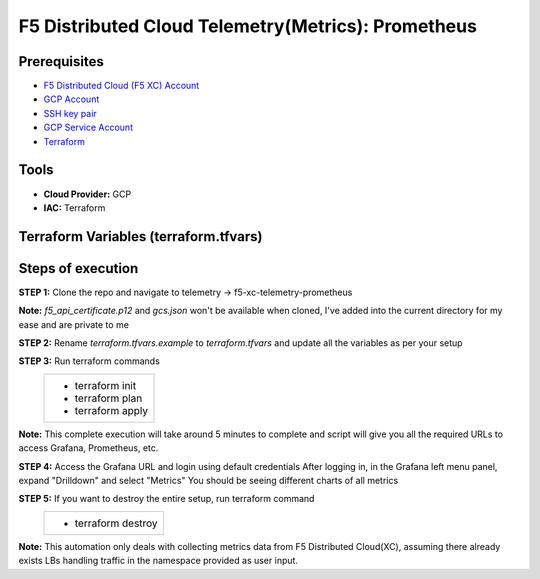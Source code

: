 F5 Distributed Cloud Telemetry(Metrics): Prometheus
#########################################################

Prerequisites
--------------
-  `F5 Distributed Cloud (F5 XC) Account <https://console.ves.volterra.io/signup/usage_plan>`__
-  `GCP Account <https://cloud.google.com/docs/get-started>`__
-  `SSH key pair <https://cloud.google.com/compute/docs/connect/create-ssh-keys>`__
-  `GCP Service Account <https://community.f5.com/kb/technicalarticles/creating-a-credential-in-f5-distributed-cloud-for-gcp/298290>`__
-  `Terraform <https://developer.hashicorp.com/terraform/tutorials/aws-get-started/install-cli>`__

Tools
----------------
- **Cloud Provider:** GCP
- **IAC:** Terraform

Terraform Variables (terraform.tfvars)
----------------------

   +------------------------------------------+--------------+------------------------------------------------------+
   |         **Variable Name**                |  **Type**    |      **Description**                                 |
   +==========================================+==============+======================================================+
   | project_id                               |    string    | GCP Project ID                                       |
   +------------------------------------------+--------------+------------------------------------------------------+
   | region                                   |    string    | GCP Deployment Region                                |
   +------------------------------------------+--------------+------------------------------------------------------+
   | zone                                     |    string    | GCP Deployment Zone                                  |
   +------------------------------------------+--------------+------------------------------------------------------+
   | gcp_credentials_file                     |    string    | Path of GCP json credentials file                    |
   +------------------------------------------+--------------+------------------------------------------------------+
   | ssh_key_path                             |    string    | Path of SSH key to access VM instance                |
   +------------------------------------------+--------------+------------------------------------------------------+
   | f5_api_cert_path                         |    string    | Path of F5 Distributed Cloud API certificate         |
   +------------------------------------------+--------------+------------------------------------------------------+
   | f5_api_cert_password                     |    string    | F5 Distributed Cloud API certificate password        |
   +------------------------------------------+--------------+------------------------------------------------------+
   | f5_tenant                                |    string    | F5 Distributed Cloud tenant name                     |
   +------------------------------------------+--------------+------------------------------------------------------+
   | f5_namespace                             |    string    | F5 Distributed Cloud namespace                       |
   +------------------------------------------+--------------+------------------------------------------------------+
   | f5_lb_name                               |    string    | F5 Distributed Cloud load balancer name(not LB domain URL)   |
   +------------------------------------------+--------------+------------------------------------------------------+


Steps of execution
----------------------

**STEP 1:** Clone the repo and navigate to telemetry -> f5-xc-telemetry-prometheus

**Note:** `f5_api_certificate.p12` and `gcs.json` won't be available when cloned, I've added into the current directory for my ease and are private to me

.. image:: ./assets/directory-structure.png

**STEP 2:** Rename `terraform.tfvars.example` to `terraform.tfvars` and update all the variables as per your setup

**STEP 3:** Run terraform commands
   +----------------------------------------------------------------------------------------------------------------+
   |        - terraform init                                                                                        |
   |        - terraform plan                                                                                        |
   |        - terraform apply                                                                                       |
   +----------------------------------------------------------------------------------------------------------------+
**Note:** This complete execution will take around 5 minutes to complete and script will give you all the required URLs to access Grafana, Prometheus, etc.

.. image:: ./assets/f5-prometheus-script-success.png

**STEP 4:** Access the Grafana URL and login using default credentials
After logging in, in the Grafana left menu panel, expand "Drilldown" and select "Metrics"
You should be seeing different charts of all metrics

.. image:: ./assets/f5-prom-grafana-all-graphs.png

**STEP 5:** If you want to destroy the entire setup, run terraform command
   +----------------------------------------------------------------------------------------------------------------+
   |        - terraform destroy                                                                                     |
   +----------------------------------------------------------------------------------------------------------------+

**Note:** This automation only deals with collecting metrics data from F5 Distributed Cloud(XC), assuming there already exists LBs handling traffic in the namespace provided as user input.
